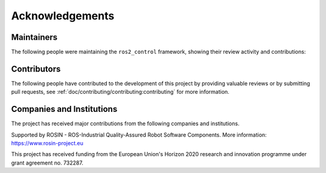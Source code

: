 .. _acknowledgements:

Acknowledgements
================

Maintainers
----------------
The following people were maintaining the ``ros2_control`` framework, showing their review activity and contributions:

.. tabs::

  .. tab:: Recent Contributions

    Contributions during the past 12 months

    .. raw:: html
      :file: contributors_maintainers_stats_recent.html

  .. tab:: All-Time Contrib

    All-time contributions

    .. raw:: html
      :file: contributors_maintainers_stats.html

  .. tab:: Recent Reviews

    Reviews during the past 12 months

    .. raw:: html
      :file: reviewers_maintainers_stats_recent.html

  .. tab:: All-Time Reviews

    All-time reviews

    .. raw:: html
      :file: reviewers_maintainers_stats.html

Contributors
----------------
The following people have contributed to the development of this project by providing valuable reviews or by submitting pull requests, see :ref:`doc/contributing/contributing:contributing` for more information.

.. tabs::

  .. tab:: Recent Contributions

    Contributions during the past 12 months

    .. raw:: html
      :file: contributors_stats_recent.html

  .. tab:: All-Time Contrib

    All-time contributions

    .. raw:: html
      :file: contributors_stats.html

  .. tab:: Recent Reviews

    Reviews during the past 12 months

    .. raw:: html
      :file: reviewers_stats_recent.html

  .. tab:: All-Time Reviews

    All-time reviews

    .. raw:: html
      :file: reviewers_stats.html


Companies and Institutions
--------------------------
The project has received major contributions from the following companies and institutions.

|stoglroboticslogo|

.. |stoglroboticslogo| image:: images/stoglroboticslogo.png
    :width: 300
    :alt: "Stogl Robotics Consulting"

|aitlogo|

.. |aitlogo| image:: images/ait_logo.jpg
    :width: 300
    :alt: "Austrian Institute of Technology"


|palroboticslogo|

.. |palroboticslogo| image:: images/palroboticslogo.png
    :width: 300
    :alt: "PAL Robotics"

|picknikroboticslogo|

.. |picknikroboticslogo| image:: images/picknikroboticslogo.png
    :width: 300
    :alt: "PickNik Robotics"

|rosin_ack_logo_wide|

Supported by ROSIN - ROS-Industrial Quality-Assured Robot Software Components.
More information: https://www.rosin-project.eu

This project has received funding from the European Union's Horizon 2020
research and innovation programme under grant agreement no. 732287.

.. |rosin_ack_logo_wide| image:: images/rosin_ack_logo_wide.png
    :height: 60
    :alt: "ROSIN"
